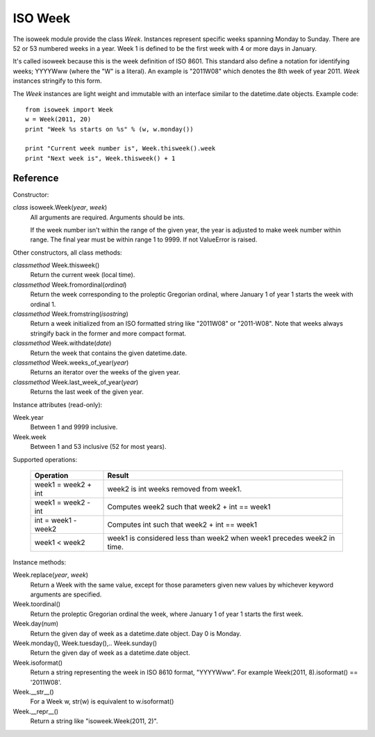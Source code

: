 ISO Week
========

The isoweek module provide the class *Week*.  Instances represent specific weeks
spanning Monday to Sunday.  There are 52 or 53 numbered weeks in a year.  Week
1 is defined to be the first week with 4 or more days in January.

It's called isoweek because this is the week definition of ISO 8601.  This
standard also define a notation for identifying weeks; YYYYWww (where the "W"
is a literal).  An example is "2011W08" which denotes the 8th week of year
2011.  *Week* instances stringify to this form.

The *Week* instances are light weight and immutable with an interface similar
to the datetime.date objects.  Example code::

    from isoweek import Week
    w = Week(2011, 20)
    print "Week %s starts on %s" % (w, w.monday())

    print "Current week number is", Week.thisweek().week
    print "Next week is", Week.thisweek() + 1

Reference
----------

Constructor:

*class* isoweek.Week(*year*, *week*)
    All arguments are required.  Arguments should be ints.

    If the week number isn't within the range of the given year,
    the year is adjusted to make week number within range.  The
    final year must be within range 1 to 9999.  If not ValueError
    is raised.

Other constructors, all class methods:

*classmethod* Week.thisweek()
    Return the current week (local time).

*classmethod* Week.fromordinal(*ordinal*)
    Return the week corresponding to the proleptic Gregorian ordinal,
    where January 1 of year 1 starts the week with ordinal 1.

*classmethod* Week.fromstring(*isostring*)
    Return a week initialized from an ISO formatted string like "2011W08"
    or "2011-W08".  Note that weeks always stringify back in the former
    and more compact format.

*classmethod* Week.withdate(*date*)
    Return the week that contains the given datetime.date.

*classmethod* Week.weeks_of_year(*year*)
    Returns an iterator over the weeks of the given year.

*classmethod* Week.last_week_of_year(*year*)
    Returns the last week of the given year.

Instance attributes (read-only):

Week.year
    Between 1 and 9999 inclusive.

Week.week
    Between 1 and 53 inclusive (52 for most years).

Supported operations:

     ====================     ==========================================================
     Operation                Result
     ====================     ==========================================================
     week1 = week2 + int      week2 is int weeks removed from week1.
     week1 = week2 - int      Computes week2 such that week2 + int == week1
     int = week1 - week2      Computes int such that week2 + int == week1
     week1 < week2            week1 is considered less than week2 when week1 precedes week2 in time.
     ====================     ==========================================================

Instance methods:

Week.replace(*year*, *week*)
    Return a Week with the same value, except for those parameters
    given new values by whichever keyword arguments are specified.

Week.toordinal()
    Return the proleptic Gregorian ordinal the week, where January 1 of year 1
    starts the first week.

Week.day(*num*)
    Return the given day of week as a datetime.date object.
    Day 0 is Monday.

Week.monday(), Week.tuesday(),.. Week.sunday()
    Return the given day of week as a datetime.date object.

Week.isoformat()
    Return a string representing the week in ISO 8610 format, "YYYYWww".
    For example Week(2011, 8).isoformat() == '2011W08'.

Week.__str__()
    For a Week w, str(w) is equivalent to w.isoformat()

Week.__repr__()
    Return a string like "isoweek.Week(2011, 2)".


